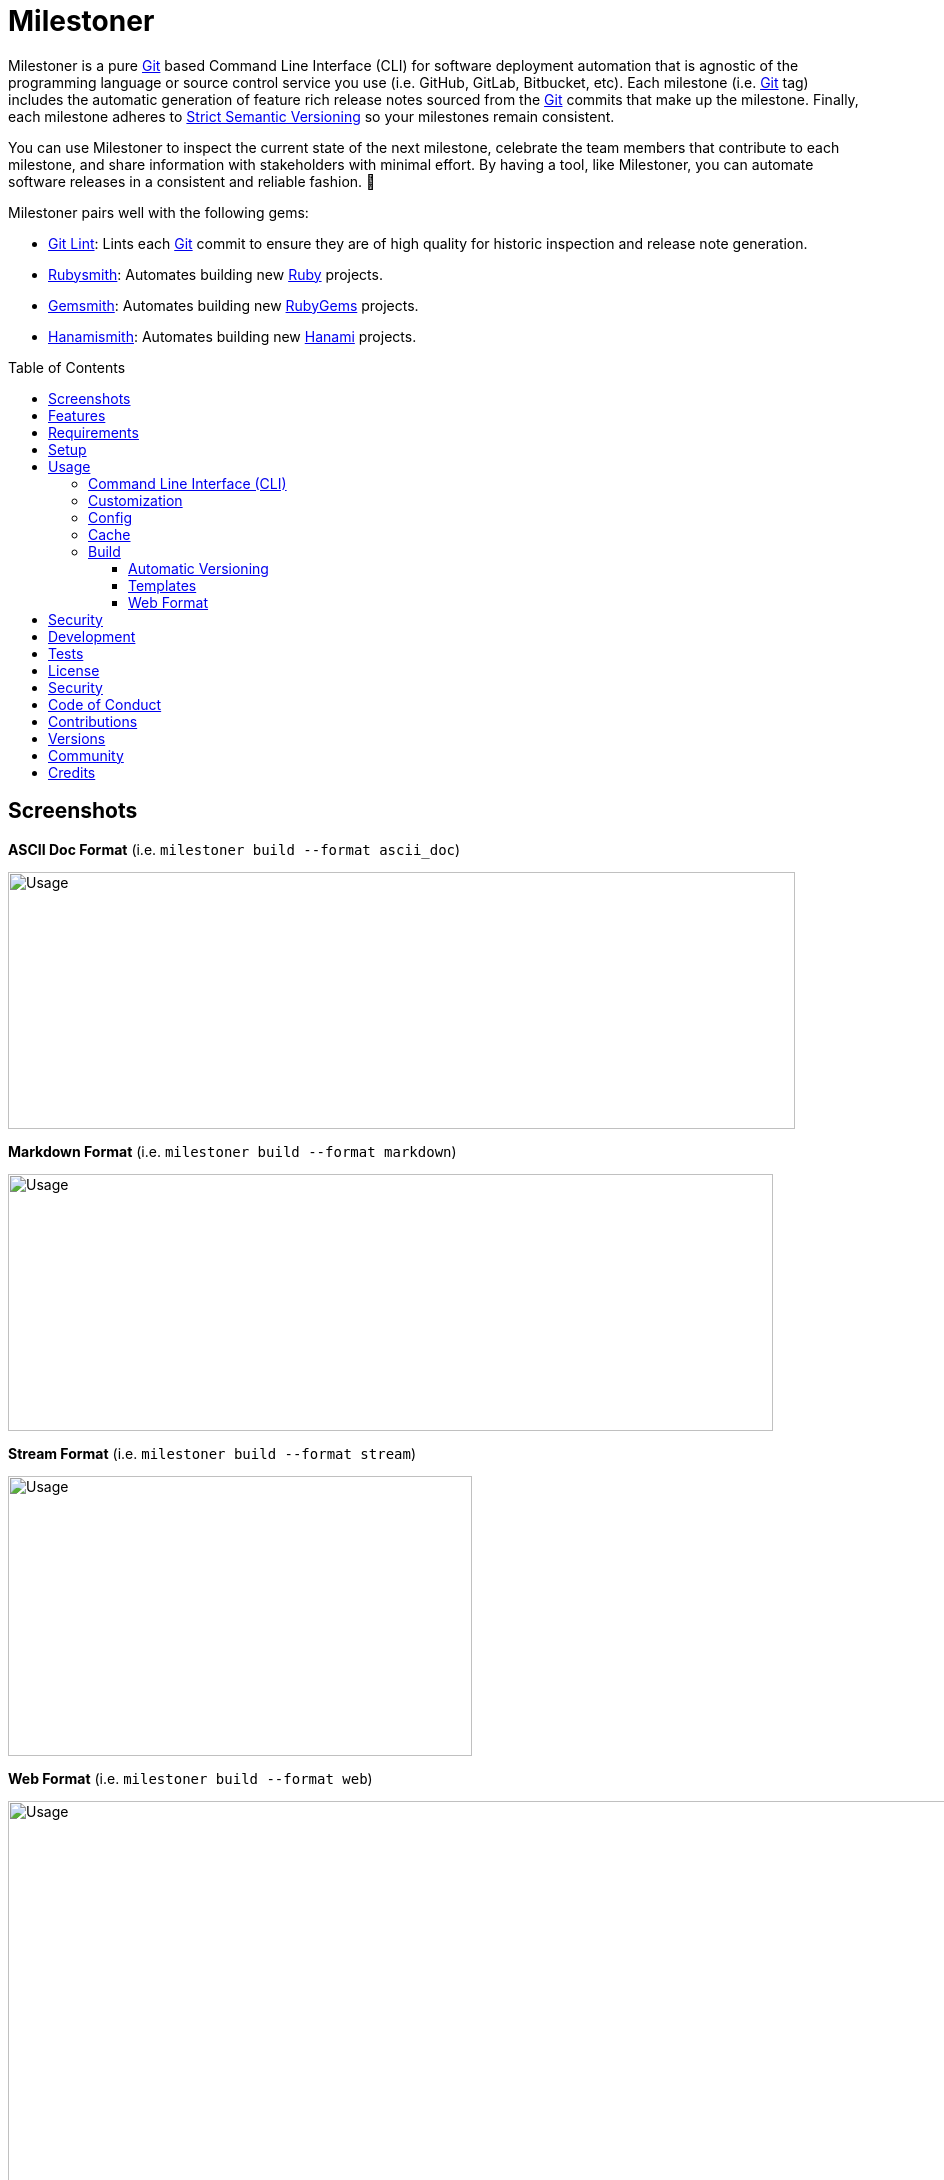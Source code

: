 :toc: macro
:toclevels: 5
:figure-caption!:

:ascii_doc_link: link:https://asciidoctor.org/docs/what-is-asciidoc[ASCII Doc]
:cff_link: link:https://github.com/citation-file-format/ruby-cff[CFF]
:etcher_link: link:https://alchemists.io/projects/etcher[Etcher]
:gem_specification_link: link:https://guides.rubygems.org/specification-reference[Gem Specification]
:gemsmith_link: link:https://alchemists.io/projects/gemsmith[Gemsmith]
:git_commit_anatomy_link: link:https://alchemists.io/articles/git_commit_anatomy[Git Commit Anatomy]
:git_link: link:https://git-scm.com[Git]
:git_lint_link: link:https://alchemists.io/projects/git-lint[Git Lint]
:hanami_link: link:https://hanamirb.org[Hanami]
:hanami_views_link: link:https://alchemists.io/articles/hanami_views[Hanami Views]
:hanamismith_link: link:https://alchemists.io/projects/hanamismith[Hanamismith]
:lode_link: link:https://alchemists.io/projects/lode[Lode]
:markdown_link: link:https://daringfireball.net/projects/markdown[Markdown]
:ruby_link: link:https://www.ruby-lang.org[Ruby]
:rubygems_link: link:https://rubygems.org[RubyGems]
:rubysmith_link: link:https://alchemists.io/projects/rubysmith[Rubysmith]
:runcom_link: link:https://alchemists.io/projects/runcom[Runcom]
:strict_semantic_versioning_link: link:https://alchemists.io/articles/strict_semantic_versioning[Strict Semantic Versioning]
:string_formats_link: link:https://ruby-doc.org/3.3.0/format_specifications_rdoc.html[String Formats]
:versionaire_link: link:https://alchemists.io/projects/versionaire[Versionaire]
:xdg_link: link:https://alchemists.io/projects/xdg[XDG]

= Milestoner

Milestoner is a pure {git_link} based Command Line Interface (CLI) for software deployment automation that is agnostic of the programming language or source control service you use (i.e. GitHub, GitLab, Bitbucket, etc). Each milestone (i.e. {git_link} tag) includes the automatic generation of feature rich release notes sourced from the {git_link} commits that make up the milestone. Finally, each milestone adheres to {strict_semantic_versioning_link} so your milestones remain consistent.

You can use Milestoner to inspect the current state of the next milestone, celebrate the team members that contribute to each milestone, and share information with stakeholders with minimal effort. By having a tool, like Milestoner, you can automate software releases in a consistent and reliable fashion. 🎉

Milestoner pairs well with the following gems:

* {git_lint_link}: Lints each {git_link} commit to ensure they are of high quality for historic inspection and release note generation.
* {rubysmith_link}: Automates building new {ruby_link} projects.
* {gemsmith_link}: Automates building new {rubygems_link} projects.
* {hanamismith_link}: Automates building new {hanami_link} projects.

toc::[]

== Screenshots

*ASCII Doc Format* (i.e. `milestoner build --format ascii_doc`)

image:https://alchemists.io/images/projects/milestoner/screenshots/build-ascii_doc.png[Usage,width=787,height=257,role=focal_point]

*Markdown Format* (i.e. `milestoner build --format markdown`)

image:https://alchemists.io/images/projects/milestoner/screenshots/build-markdown.png[Usage,width=765,height=257,role=focal_point]

*Stream Format* (i.e. `milestoner build --format stream`)

image:https://alchemists.io/images/projects/milestoner/screenshots/build-stream.png[Usage,width=464,height=280,role=focal_point]

*Web Format* (i.e. `milestoner build --format web`)

image:https://alchemists.io/images/projects/milestoner/screenshots/build-web-collapsed.png[Usage,width=998,height=409,role=focal_point]

image:https://alchemists.io/images/projects/milestoner/screenshots/build-web-expanded.png[Usage,width=983,height=701,role=focal_point]

== Features

* Uses {versionaire_link} for {strict_semantic_versioning_link}. Example:
** Format: `+<major>.<minor>.<patch>+`.
** Example: `0.0.0`.
* Ensures {git_link} commits since last tag (or initialization of repository) are included in the release notes.
* Ensures {git_link} commit messages are grouped by prefix, in order defined, for categorization. For more details, see link:https://alchemists.io/projects/git-lint/#_commit_subject_prefix[Git Lint Commit Subject Prefix]. Defaults (can be customized):
** image:https://alchemists.io/images/projects/milestoner/icons/commits/fixed.png[Fixed] Fixed
** image:https://alchemists.io/images/projects/milestoner/icons/commits/added.png[Added] Added
** image:https://alchemists.io/images/projects/milestoner/icons/commits/updated.png[Updated] Updated
** image:https://alchemists.io/images/projects/milestoner/icons/commits/removed.png[Removed] Removed
** image:https://alchemists.io/images/projects/milestoner/icons/commits/refactored.png[Refactored] Refactored
* Ensures {git_link} commit messages are alphabetically sorted for release note categorization and readability.
* Provides automatic versioning based on last {git_link} tag and current commit trailers. See {git_commit_anatomy_link} for details.
* Supports multiple release note build formats: {ascii_doc_link}, {markdown_link}, Stream (console), and Web (HTML). Each are fully customizable via your personal {xdg_link} configuration and {hanami_views_link}.

== Requirements

. A UNIX-based system.
. https://www.ruby-lang.org[Ruby].
. https://www.gnupg.org[GnuPG] (optional).

== Setup

To install _with_ security, run:

[source,bash]
----
# 💡 Skip this line if you already have the public certificate installed.
gem cert --add <(curl --compressed --location https://alchemists.io/gems.pem)
gem install milestoner --trust-policy HighSecurity
----

To install _without_ security, run:

[source,bash]
----
gem install milestoner
----

== Usage

=== Command Line Interface (CLI)

From the command line, type: `milestoner --help`

image:https://alchemists.io/images/projects/milestoner/screenshots/usage.png[Usage,width=690,height=398,role=focal_point]

=== Customization

This gem can be configured via a global configuration:

....
~/.config/milestoner/configuration.yml
....

It can also be configured via {xdg_link} environment variables.

The default configuration is:

[source,yaml]
----
avatar:
  domain: https://avatars.githubusercontent.com
  uri: "%<domain>s/u/%<id>s"
build:
  format: web
  layout: page
  root: tmp/milestone
commit:
  categories:
    - emoji: ✅
      label: Fixed
    - emoji: 🟢
      label: Added
    - emoji: 🔼
      label: Updated
    - emoji: ⛔️
      label: Removed
    - emoji: 🔁
      label: Refactored
  domain: https://github.com
  format: asciidoc
  uri: "%<domain>s/%<owner>s/%<name>s/commit/%<id>s"
generator:
  label:
  uri:
  version:
profile:
  domain: https://github.com
  uri: "%<domain>s/%<id>s"
project:
  author:
  description:
  generator:
  label:
  name:
  owner:
  uri:
  version:
review:
  domain: https://github.com
  uri: "%<domain>s/%<owner>s/%<name>s/pulls/%<id>s"
tracker:
  domain: https://github.com
  uri: "%<domain>s/%<owner>s/%<name>s/issues/%<id>s"
----

The above can be customized as follows:

* `avatar`: Manages team member avatar information.
** `domain`: Required. The domain of your team member avatars. Default: GitHub.
** `uri`: Required. The URI format for linking to avatars as formatted using {string_formats_link}. Default: GitHub. The `id` is dynamically calculated via the `external_id` of the user stored in the {lode_link} cache.
* `build`: Manages release note builds.
** `format`: Required. The build output format. Multiple formats are supported. Default: web.
** `layout`: Required. The layout used by {hanami_views_link} when building release notes. Default: page.
** `root`: Required. The output location. This can be a relative or absolute path. Defaults to the `tmp` directory of your current project. The path is automatically created if missing.
* `commit`: Manages commit categories, emojis, and hyperlinks.
** `categories`: Required. By default, only five categories are supported which pairs well with the {git_lint_link} gem. Category order is important with the first taking precedence over the second and so forth. Special characters are allowed for prefixes but should be enclosed in quotes. To disable categories, use an empty array. Example: `categories: []`.
*** `emoji`: Required. The emoji associated with the label for output purposes. _Used by the {ascii_doc_link}, {markdown_link}, and stream build formats_. Defaults to the provided emojis.
*** `label`: Required. Allows you to customize the category label. All commits are grouped by label which equates to the prefix, or first word, used in each commit message. The defaults pair well with the {git_lint_link} gem. Defaults to the provided labels.
** `domain`: Required. The {git_link} repository domain for all commits. Default: GitHub.
** `format`: Required. Defines the default format used for rendering commit messages unless specified in the commit trailer metadata which takes higher precedence. Default: {ascii_doc_link}.
** `uri`: Required. The URI format for linking to commits as formatted using {string_formats_link}. Default: GitHub. The `id` is dynamically calculated via the commit SHA of each commit analyzed at runtime.
* `generator`: Manages generator information.
** `label`: Required. The label of the generator used for all software milestones. Default: Milestoner.
** `uri`: Required. The URI of the generator used for all software milestones. Defaults to Milestoner's homepage URL as provided by the {gem_specification_link} of this project.
** `version`: Required. The version of the generator used for all software milestones. Defaults to Milestoner's current version as provided by the {gem_specification_link} of this project.
* `profile`: Manages team member profile information.
** `domain`: Required. The domain of your {git_link} repository. Default: GitHub.
** `uri`: Required. The URI format for linking to profiles as formatted using {string_formats_link}. The `id` is dynamically calculated via the `handle` of the user stored in the {lode_link} cache. Default: GitHub.
* `project`: Manages project information.
** `author`: Required. The project author. Dynamically calculated by the {etcher_link} gem in the following order: This value or {git_link} configuration user name.
** `description`: Optional. The project description. Dynamically calculated by the {etcher_link} gem in the following order: This value, {gem_specification_link} summary, or {cff_link} abstract.
** `generator`: ⚠️ Deprecated and will be removed in the next major version. Please use the `generator` configuration section mentioned above instead.
** `label`: Optional. The project label. Dynamically calculated by the {etcher_link} gem in the following order: This value, {gem_specification_link} metadata label, or {cff_link} title.
** `name`: Required. The project name. Dynamically calculated by the {etcher_link} gem in the following order: This value or {gem_specification_link} name.
** `owner`: Optional. The project owner. This is your source code organization or user handle. Used when formatting URLs (mentioned above). Despite being optional, it is strongly recommended you configure this value so all links are formatted properly.
** `uri`: Optional. The project URI. Dynamically calculated by the {etcher_link} gem in the following order: This value or {gem_specification_link} homepage.
** `version`: Required. The project version. Dynamically calculated based on the last {git_link} tag of your project and {git_link} `Milestone` commit trailer metadata. The default is: `0.0.0`. For more on this see, the _Automatic Versioning_ section below. You can configure a value but, keep in mind, the value will be used for _all_ deployments and release notes. Better to let this gem compute this for you.
* `review`: Manages code review information.
** `domain`: Required. The domain of your code review service. Default: GitHub.
** `uri`: Required. The URI format for linking to code reviews as formatted using {string_formats_link}. Default: GitHub. The `id` is currently a _placeholder_ for future feature support when API support is added. For now this links to _all_ code reviews with the goal to link to individual code reviews based on issue tracker metadata from {git_link} commit trailers.
* `tracker`: Required. Allows you to customize the issue tracker service you are using. Default: GitHub.
** `domain`: Required. The domain of your issue tracker service. Default: GitHub.
** `uri`: Required. The URI format for linking to issues as formatted using {string_formats_link}. Default: GitHub. The `id` is dynamically calculated via the commit `Issue` trailer as linted by {git_lint_link}.

💡 If you ever need to know what your current configuration looks like you can jump into your applications IRB console and inspect `Milestoner::Container[:configuration]` to see full details.

=== Config

image:https://alchemists.io/images/projects/milestoner/screenshots/usage-config.png[Usage,width=632,height=352,role=focal_point]

Milestoner can be configured via the command line using: `milestoner config`. This allows you to create, edit, view, and/or delete your global or local configuration as desired. The configuration is managed by the {runcom_link} gem which is built atop the {xdg_link} gem for managing global or local configurations. Please read the documentation of each gem to learn more.

=== Cache

image:https://alchemists.io/images/projects/milestoner/screenshots/usage-cache.png[Usage,width=625,height=318,role=focal_point]

Milestoner's cache allows you to enrich user information (i.e. authors, collaborators, etc) by storing information in a `PStore` database as managed by the {lode_link} gem. Cache location, as with the Config, is managed by the {runcom_link} gem.

User information should be sourced from whatever service you use for managing your source code. For example, when using GitHub, your workflow might look like this:

[source,bash]
----
milestoner cache --list
# 🟢 Listing users...
# 🟢 No users found.

milestoner cache --create "111,jsmith,Jane Smith"
# 🟢 Created: "Jane Smith"

milestoner cache --create "222,jdoe,John Doe"
# 🟢 Created: "John Doe"

milestoner cache --create "333,jgrey,Jill Grey"
# 🟢 Created: "Jill Grey"

milestoner cache --list
# 🟢 Listing users...
# 111, jsmith, Jane Smith
# 222, jdoe, John Doe
# 333, jgrey, Jill Grey

milestoner cache --delete "Jill Grey"
🟢 Deleted: "Jill Grey".

milestoner cache --list
# 🟢 Listing users...
# 111, jsmith, Jane Smith
# 222, jdoe, John Doe

milestoner cache --info
# 🟢 Path: /Users/demo/.cache/milestoner/database.store.
----

💡 Use `+https://api.github.com/users/<handle>+` to acquire the external ID for any GitHub user.

Once team member information is stored in your cache, you'll be able to build release notes which automatically link to GitHub user information without constantly hitting the GitHub API. _Users are identified by name so the full author name used for each commit message needs to match the same user name as stored in your source repository hosting service._

=== Build

image:https://alchemists.io/images/projects/milestoner/screenshots/usage-build.png[Usage,width=679,height=437,role=focal_point]

The build command allows you to quickly build release notes to check the current status of your project or deploy a new milestone. By default, the build command uses either the default or custom configuration as documented in the _Configuration_ section above. This means, when using the defaults, you can immediately build the release notes for your project in a temporary directory:

[source,bash]
----
milestoner build --format web
# 🟢 Building milestone...
# 🟢 Milestone built: /Users/bkuhlmann/Engineering/OSS/milestoner/tmp/milestone
----

💡 The above command is so useful that I use the following `msb` (i.e. Milestoner Build) Bash alias: `rm -rf tmp/milestone && milestoner build --format html && open tmp/milestone/index.html`. This allows me to quickly rebuild release notes for any project and immediately view them in my default browser.

Check out the help documentation (i.e. `milestoner build --help`) for addition usage that explains what command line options you can use to overwrite the current configuration.

==== Automatic Versioning

As mentioned earlier, the calculation of version information happens automatically for you based on your last {git_link} tag and any {git_link} commit trailer metadata used. If none of this information is present, then the default version of `0.0.0` is used instead. All of this information is available to you via the following command:

[source,bash]
----
milestoner build --help
----

Running the above will dynamically show you latest version information -- along with help documentation -- in case you have doubts. You can use this as a status check as well. If you don't want to use the automatic version, you can override by using the `--version` option when building. Example:

[source,bash]
----
# Uses automatic version.
milestoner build --format stream

# Uses manual version.
milestoner build --format stream --version 1.2.3
----

By default, automatic versioning is based on your last known {git_link} tag and the version is bumped based on {git_link} commit trailer information from untagged commits (i.e. those commits created since the last tag). All of this is managed via the {versionaire_link} gem. To ensure automatic versioning works properly, you only need to add the `Milestone` {git_link} commit trailer with a value of: `patch`, `minor`, or `major`. Here's an example assuming you have published Version 1.0.0:

....
# First commit.
Milestone: patch

# Second commit.
Milestone: minor

# Third commit
Milestone: patch
....

Given the above, the resulting version would be: 1.1.0. This is because the highest milestone was a _minor_ milestone. The highest milestone wins and doesn't matter how many commits you made with the same milestone trailer information or the order in which the commits were made. Here's another example:

....
# First commit.
Milestone: patch

# Second commit.
Milestone: patch

# Third commit
Milestone: patch
....

Given the above, the resulting version would be: 1.0.1. This is because the highest milestone was a _patch_. Here's a final example:

....
# First commit.
Milestone: major

# Second commit.
Milestone: minor

# Third commit
Milestone: patch
....

Given the above, the resulting version would be: 2.0.0. This is because the highest milestone was a _major_ milestone.

==== Templates

Build template functionality is powered by {hanami_views_link} which means you can customize the HTML structure, CSS style, and more. The quickest way to get started is to copy the `templates` folder structure -- included with this gem -- to your preferred {runcom_link} configuration. For example, this gem's template structure is:

....
lib/milestoner/templates
├── layouts
│  ├── page.adoc.erb
│  ├── page.html.erb
│  ├── page.md.erb
│  └── page.stream.erb
├── milestones
│  ├── _avatar.html.erb
│  ├── _commit.adoc.erb
│  ├── _commit.html.erb
│  ├── _commit.md.erb
│  ├── _commit.stream.erb
│  ├── _icon.html.erb
│  ├── _profile.html.erb
│  ├── show.adoc.erb
│  ├── show.html.erb
│  ├── show.md.erb
│  └── show.stream.erb
└── public
   └── page.css.erb
....

This means you could, for example, copy all of this gem's templates to your own {runcom_link} configuration to customize how you like. Example:

[source,bash]
----
cp -r <milestoner_gem_root>/lib/milestoner/templates $HOME/.config/milestoner/templates
----

Milestoner searches your {runcom_link} configuration first and, if templates are detected, will be used instead. Otherwise, Milestoner falls back to it's own templates. Once {runcom_link} has calculated all possible template locations, {hanami_views_link} handle the final loading and evaluation of your templates.

==== Web Format

Of all the build formats supported, the web format is the most powerful, feature rich, and is why it's the default format. The following showcases _some_ of the information rendered in this format based on commit activity.

*Wit Basic Git Commit*

image:https://alchemists.io/images/projects/milestoner/screenshots/web_format-overview.png[Usage,width=1228,height=808,role=focal_point]

*With Git Commit Notes and Trailers*

image:https://alchemists.io/images/projects/milestoner/screenshots/web_format-notes_and_collaborators.png[Usage,width=1228,height=808,role=focal_point]

Each milestone is meant to provide you with the right amount of statistical information you can make informed decisions.

== Security

To securely sign your {git_link} tags, install and configure https://www.gnupg.org[GPG]:

[source,bash]
----
brew install gpg
gpg --gen-key
----

When creating your GPG key, choose these settings:

* Key kind: RSA and RSA (default)
* Key size: 4096
* Key validity: 0
* Real Name: `+<your name>+`
* Email: `+<your email>+`
* Passphrase: `+<your passphrase>+`

To obtain your key, run the following and take the part after the forward slash:

....
gpg --list-keys | grep pub
....

Add your key to your global (or local) {git_link} configuration and ensure GPG signing for your tag is enabled. Example:

....
[tag]
  gpgSign = true
[user]
  signingkey = <your GPG key>
....

Now, when publishing a new milestone (i.e. `milestoner --publish <version>`), the signing of your
{git_link} tag will happen automatically. You will be prompted for the GPG Passphrase each time unless you are running the
link:https://gnupg.org/documentation/manuals/gnupg/Invoking-GPG_002dAGENT.html#Invoking-GPG_002dAGENT[GPG Agent] in the background (highly recommend).

== Development

To contribute, run:

[source,bash]
----
git clone https://github.com/bkuhlmann/milestoner
cd milestoner
bin/setup
----

You can also use the IRB console for direct access to all objects:

[source,bash]
----
bin/console
----

== Tests

To test, run:

[source,bash]
----
bundle exec spec
----

== link:https://alchemists.io/policies/license[License]

== link:https://alchemists.io/policies/security[Security]

== link:https://alchemists.io/policies/code_of_conduct[Code of Conduct]

== link:https://alchemists.io/policies/contributions[Contributions]

== link:https://alchemists.io/projects/milestoner/versions[Versions]

== link:https://alchemists.io/community[Community]

== Credits

* Built with link:https://alchemists.io/projects/gemsmith[Gemsmith].
* Engineered by link:https://alchemists.io/team/brooke_kuhlmann[Brooke Kuhlmann].

